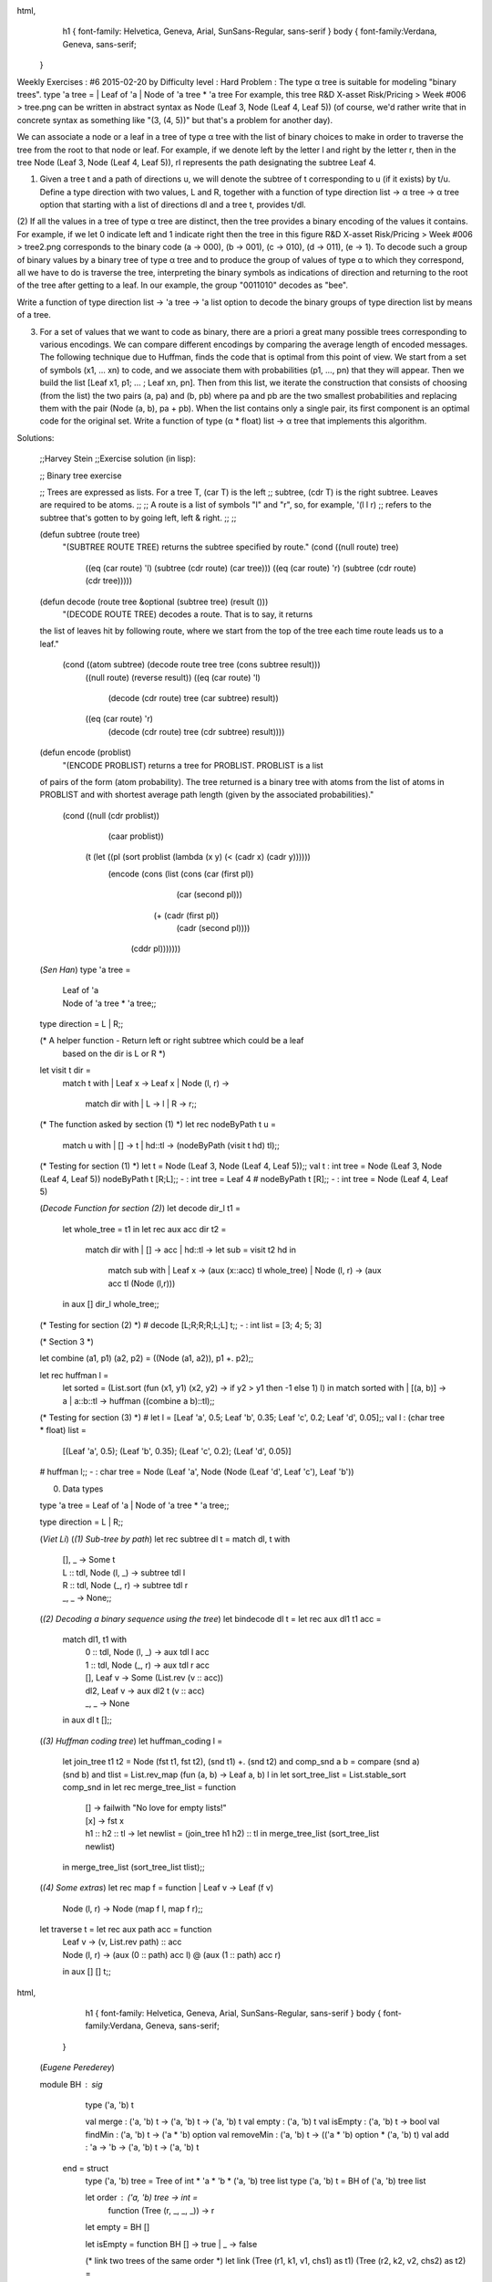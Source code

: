 
html,
    h1 {
    font-family: Helvetica, Geneva, Arial,  SunSans-Regular, sans-serif 
    }
    body {
    font-family:Verdana, Geneva, sans-serif; 
   }
Weekly Exercises : #6
2015-02-20 by 
Difficulty level :
Hard
Problem :
The type α tree is suitable for modeling "binary trees".
type 'a tree = | Leaf of 'a | Node of 'a tree * 'a tree
For example, this tree
R&D X-asset Risk/Pricing > Week #006 > tree.png
can be written in abstract syntax as
Node (Leaf 3, Node (Leaf 4, Leaf 5))
(of course, we'd rather write that in concrete syntax as something like "(3, (4, 5))" but that's a problem for another day).

We can associate a node or a leaf in a tree of type α tree with the list of binary choices to make in order to traverse the tree from the root to that node or leaf. For example, if we denote left by the letter l and right by the letter r, then in the tree  Node (Leaf 3, Node (Leaf 4, Leaf 5)), rl represents the path designating the subtree Leaf 4.

(1) Given a tree t and a path of directions u,  we will denote the subtree of t corresponding to u (if it exists) by t/u. Define a type direction with two values, L and R, together with a function of type direction list -> α tree -> α tree option that starting with a list of directions dl and a tree t, provides t/dl.

(2) If all the values in a tree of type α tree are distinct, then the tree provides a binary encoding of the values it contains. For example, if we let 0 indicate left and 1 indicate right then the tree in this figure
R&D X-asset Risk/Pricing > Week #006 > tree2.png
corresponds to the binary code (a → 000), (b → 001), (c → 010), (d → 011), (e → 1).
To decode such a group of binary values by a binary tree of type  α tree and to produce the group of values of type α to which they correspond, all we have to do is traverse the tree, interpreting the binary symbols as indications of direction and returning to the root of the tree after getting to a leaf. In our example, the group "0011010" decodes as "bee".

Write a function of type direction list -> 'a tree -> 'a list option  to decode the binary groups of type direction list by means of a tree.

(3) For a set of values that we want to code as binary, there are a priori a great many possible trees corresponding to various encodings. We can compare different encodings by comparing the average length of encoded messages. The following technique due to Huffman, finds the code that is optimal from this point of view. We start from a set of symbols (x1, ... xn) to code, and we associate them with probabilities (p1, ..., pn) that they will appear. Then we build the list [Leaf x1, p1; ... ; Leaf xn, pn]. Then from this list, we iterate the construction that consists of choosing (from the list) the two pairs (a, pa) and (b, pb) where pa and pb are the two smallest probabilities and replacing them with the pair (Node (a, b), pa + pb). When the list contains only a single pair, its first component is an optimal code for the original set. Write a function of type (α * float) list -> α tree that implements this algorithm.

Solutions:

  ;;Harvey Stein
  ;;Exercise solution (in lisp):

  ;; Binary tree exercise
  
  ;; Trees are expressed as lists.  For a tree T, (car T) is the left
  ;; subtree, (cdr T) is the right subtree.  Leaves are required to be atoms.
  ;;
  ;; A route is a list of symbols "l" and "r", so, for example, '(l l r)
  ;; refers to the subtree that's gotten to by going left, left & right.
  ;;
  ;; 
  
  (defun subtree (route tree)
    "(SUBTREE ROUTE TREE) returns the subtree specified by route."
    (cond ((null route) tree)
  	((eq (car route) 'l) (subtree (cdr route) (car tree)))
  	((eq (car route) 'r) (subtree (cdr route) (cdr tree)))))
  
  
  (defun decode (route tree &optional (subtree tree) (result ()))
    "(DECODE ROUTE TREE) decodes a route.  That is to say, it returns
  the list of leaves hit by following route, where we start from the top
  of the tree each time route leads us to a leaf."
    (cond ((atom subtree) (decode route tree tree (cons subtree result)))
  	((null route) (reverse result))
  	((eq (car route) 'l)
  	 (decode (cdr route) tree (car subtree) result))
  	((eq (car route) 'r)
  	 (decode (cdr route) tree (cdr subtree) result))))
  
  
  (defun encode (problist)
    "(ENCODE PROBLIST) returns a tree for PROBLIST.  PROBLIST is a list
  of pairs of the form (atom probability).  The tree returned is a
  binary tree with atoms from the list of atoms in PROBLIST and with
  shortest average path length (given by the associated probabilities)."
    (cond ((null (cdr problist))
  	 (caar problist))
  	(t (let ((pl (sort problist (lambda (x y) (< (cadr x) (cadr y))))))
  	     (encode (cons (list (cons (car (first pl))
  				       (car (second pl)))
  				 (+ (cadr (first pl))
  				    (cadr (second pl))))
  			   (cddr pl)))))))
  
  (*Sen Han*)
  type 'a tree = 
  	| Leaf of 'a 
  	| Node of 'a tree * 'a tree;;
  	
  type direction = L | R;;
  
  (* A helper function - Return left or right subtree which could be a leaf
  	based on the dir is L or R *)
  let visit t dir =
  	match t with
  	| Leaf x -> Leaf x
  	| Node (l, r) -> 
  		match dir with
  		| L -> l
  		| R -> r;;
  
  (* The function asked by section (1) *)
  let rec nodeByPath t u =
  	match u with 
  	| [] -> t
  	| hd::tl -> (nodeByPath (visit t hd) tl);;
  	
  (* Testing for section (1) *)
  let t = Node (Leaf 3, Node (Leaf 4, Leaf 5));;
  val t : int tree = Node (Leaf 3, Node (Leaf 4, Leaf 5))
  nodeByPath t [R;L];;
  - : int tree = Leaf 4
  # nodeByPath t [R];;
  - : int tree = Node (Leaf 4, Leaf 5)
  
  (*Decode Function for section (2)*)
  let decode dir_l t1 =
  	let whole_tree = t1 in
  	let rec aux acc dir t2 = 
  		match dir with
  		| [] -> acc
  		| hd::tl -> let sub = visit t2 hd in 
  					match sub with
  					| Leaf x -> (aux (x::acc) tl whole_tree)
  					| Node (l, r) -> (aux acc tl (Node (l,r))) 
  	in aux [] dir_l whole_tree;;
  (* Testing for section (2) *)
  # decode [L;R;R;R;L;L] t;;
  - : int list = [3; 4; 5; 3]
  
  (* Section 3 *)
  
  let combine (a1, p1) (a2, p2) = ((Node (a1, a2)), p1 +. p2);;
  
  let rec huffman l =
  	let sorted = (List.sort (fun (x1, y1) (x2, y2)  -> if y2 > y1 then -1 else 1) l) in
  	match sorted with
  	| [(a, b)] -> a
  	| a::b::tl ->  huffman ((combine a b)::tl);;
  (* Testing for section (3) *)
  # let l = [Leaf 'a', 0.5; Leaf 'b', 0.35; Leaf 'c', 0.2; Leaf 'd', 0.05];;
  val l : (char tree * float) list =
    [(Leaf 'a', 0.5); (Leaf 'b', 0.35); (Leaf 'c', 0.2); (Leaf 'd', 0.05)]
  # huffman l;;
  - : char tree = Node (Leaf 'a', Node (Node (Leaf 'd', Leaf 'c'), Leaf 'b'))
 
  (0) Data types
  
  type 'a tree = Leaf of 'a | Node of 'a tree * 'a tree;;
  
  type direction = L | R;;
  
  (*Viet Li*)
  (*(1) Sub-tree by path*)
  let rec subtree dl t = match dl, t with
      | [], _ -> Some t
      | L :: tdl, Node (l, _) -> subtree tdl l
      | R :: tdl, Node (_, r) -> subtree tdl r
      | _, _ -> None;;
  (*(2) Decoding a binary sequence using the tree*)
  let bindecode dl t = let rec aux dl1 t1 acc =
      match dl1, t1 with
          | 0 :: tdl, Node (l, _) -> aux tdl l acc
          | 1 :: tdl, Node (_, r) -> aux tdl r acc
          | [], Leaf v -> Some (List.rev (v :: acc))
          | dl2, Leaf v -> aux dl2 t (v :: acc)
          | _, _ -> None
      in aux dl t [];;
  (*(3) Huffman coding tree*)
  let huffman_coding l =
      let join_tree t1 t2 = Node (fst t1, fst t2), (snd t1) +. (snd t2)
      and comp_snd a b = compare (snd a) (snd b)
      and tlist = List.rev_map (fun (a, b) -> Leaf a, b) l
      in let sort_tree_list = List.stable_sort comp_snd
      in let rec merge_tree_list = function
          | [] -> failwith "No love for empty lists!"
          | [x] -> fst x
          | h1 :: h2 :: tl -> let newlist = (join_tree h1 h2) :: tl
              in merge_tree_list (sort_tree_list newlist)
      in merge_tree_list (sort_tree_list tlist);;
  (*(4) Some extras*)
  let rec map f = function | Leaf v -> Leaf (f v)
      | Node (l, r) -> Node (map f l, map f r);;
  let traverse t = let rec aux path acc = function
      | Leaf v -> (v, List.rev path) :: acc
      | Node (l, r) -> (aux (0 :: path) acc l) @ (aux (1 :: path) acc r)
      in aux [] [] t;;
  
html,
    h1 {
    font-family: Helvetica, Geneva, Arial,  SunSans-Regular, sans-serif 
    }
    body {
    font-family:Verdana, Geneva, sans-serif; 
   }

  (*Eugene Perederey*)

  module BH : sig
      type ('a, 'b) t 
  
      val merge : ('a, 'b) t -> ('a, 'b) t -> ('a, 'b) t
      val empty : ('a, 'b) t 
      val isEmpty : ('a, 'b) t -> bool 
      val findMin : ('a, 'b) t -> ('a * 'b) option 
      val removeMin : ('a, 'b) t -> (('a * 'b) option * ('a, 'b) t) 
      val add : 'a -> 'b -> ('a, 'b) t -> ('a, 'b) t
  
    end = struct
      type ('a, 'b) tree = Tree of int * 'a * 'b * ('a, 'b) tree list 
      type ('a, 'b) t = BH of ('a, 'b) tree list 
  
      let order : ('a, 'b) tree -> int =
        function (Tree (r, _,  _, _)) -> r 
  
      let empty = BH [] 
  
      let isEmpty = function BH [] -> true | _ -> false 
    
      (* link two trees of the same order *)
      let link (Tree (r1, k1, v1, chs1) as t1) (Tree (r2, k2, v2, chs2) as t2) =
        if r1 <> r2 then failwith "can't link two trees of different orders"
        else if k1 < k2 then Tree (r1 + 1, k1,  v1, t2 :: chs1)
        else Tree (r2 + 1, k2, v2, t1 :: chs2)
                                           
    
      let merge (BH xs) (BH ys) =
        let rec aux xs ys carry =
          (* carry is either None or Some tree of order <= min(order x, order y) *)
          match xs, ys, carry with
            (_, [], Some z) -> aux [z] xs None
          | (_, [], None) -> xs
          | ([], _, Some z) -> aux [z] ys None
          | ([], _, None) -> ys
          | (x :: xs', y :: ys', None) ->
             if order x < order y then x :: aux xs' ys None
             else if order x > order y then y :: aux xs ys' None
             else aux xs' ys' (Some (link x y))
          | (x :: xs', y :: ys', Some z) ->
             if order z < order x && order z < order y
             then z :: aux xs ys None
             else if order z = order x && order z = order y
             then z :: aux xs' ys' (Some (link x y))
             else if order z = order x && order z < order y
             then aux xs' ys (Some (link x z))
             else if order z < order x && order z = order y
             then aux xs ys' (Some (link z y))
             else failwith "order z can't be > min (order x) (order y)"
        in BH (aux xs ys None)
      
  
      let add k v h = merge (BH [Tree (0, k, v, [])]) h 
        
      (* finds first minimal element in the list *)
      let minimum : ('a * 'b) list -> ('a * 'b) =
        function [] -> failwith "empty list"
               | [x] -> x
               | (x :: xs) ->
                  let go ((k, _) as x ) ((a, _) as y) = if a < k then y else x in                  
                  List.fold_left go x xs
              
        
      let findMin (BH ts) =
        match ts with [] -> None
                     | _ -> Some (minimum (List.map (fun (Tree (_, k, v, _)) -> (k, v)) ts))
      
  
      let removeMin (BH ts as h) =
        match findMin h with
          None -> (None, h)
        | Some (minKey, value) -> (* min key is guaranteed to exist *)
           let rec aux = function
               [] -> []
             | ((Tree (_, k, v, chs) as t) :: ts) ->
                if k = minKey
                then let (BH ts') = merge (BH (List.rev chs)) (BH ts) in ts'
                else let (BH ts') = merge (BH [t]) (BH (aux ts)) in ts'
           in (Some (minKey, value), BH (aux ts))
      
    (* let's throw in some tests *)
      let kv1 = List.map (fun b -> (Random.int b, ())) [10; 10; 10; 10; 10; 10; 10]
      let kv2 = List.map (fun b -> (Random.int b, ())) [11; 11; 11; 11; 11]
  
      let h1 = List.fold_left (fun h (k, v) -> add k v h) empty kv1
      let h2 = List.fold_left (fun h (k, v) -> add k v h) empty kv2
  
      let rec aux h = match removeMin h with
          (None, _) -> []
        | (Some (k, v), h') -> (k, v) :: aux h'
  
  
      let test () =
        if aux h1 = List.sort compare kv1
        then Printf.printf "Test1: PASS\n"
        else Printf.printf "Test1: FAIL\n";
        if aux h2 = List.sort compare kv2
        then Printf.printf "Test2: PASS\n"
        else Printf.printf "Test2: FAIL\n";
        let h = merge h1 h2 in
        if aux h = List.sort compare (kv1 @ kv2)
        then Printf.printf "Test3: PASS\n"
        else Printf.printf "Test3: FAIL\n"
  
    end
  
  
    module Exercise6 : sig
        type direction        
        type 'a tree = Leaf of 'a | Node of 'a tree * 'a tree 
        val navigate : direction list -> 'a tree -> 'a tree option    (* question 1 *)
        val decode : direction list -> 'a tree -> 'a list option      (* question 2 *)
        val huffman_bad : ('a * float) list -> 'a tree                (* question 3 -- map, fails on ['a',0.25; 'b', 0.25; 'c', 0.25; 'd', 0.25] *)
        val huffman_list : ('a * float) list -> 'a tree               (* question 3 -- list, seems to work but can be slow *)
        val huffman_heap : ('a * float) list -> 'a tree               (* question 3 -- binomial heap *)
      end = struct
        type direction = L | R 
        type 'a tree = Leaf of 'a | Node of 'a tree * 'a tree 
    
        let steer t d = match (t, d) with
            (Leaf _, _) -> failwith "can't go anywhere from a leaf"
          | (Node (l, _), L) -> l
          | (Node (_, r), R) -> r
    
        (* follow a path of directions *)
        let rec navigate =
          function [] -> fun t -> Some t
                 | (d :: ds) -> function
                                Leaf _ -> None
                              | t -> navigate ds (steer t d)
    
        (* consume directions until we reach a leaf. Return the leaf and unconsumed input *)
        let rec diveToLeaf ds t =
          match (ds, t) with
            (_, Leaf x) -> (Some x, ds)
          | ([], Node _) -> (None, [])
          | (d :: ds', _) -> diveToLeaf ds' (steer t d)
    
        let rec decode ds t = 
          match diveToLeaf ds t with 
            (None, _) -> None
          | (Some x, []) -> Some [x]
          | (Some x, ds') -> match decode ds' t with
                               None -> None
                             | Some xs -> Some (x :: xs)
                                               
        (* I don't believe this week's problem is marked 'hard' because of huffman's greedy algorithm.
         * I'm pretty sure it's because it challenges us to reimplement a suitable data structure due to
         * lack of batteries for Ocaml in our installation!
         *)
    
        (* My first attempt was to use a Map *)
                                               
        (* algorithm: take a pair with the smallest weights and merge them into a single tree, then insert back into the list *)
        (* actually, I don't want to store in a list, want a Map instead *)
        (* Unfortunately, I don't see how Map can be instantiated with polymorphic key. 
         * And I need polymorphic key because I need my keys to be unique and letter frequency itself doesn't have to be unique.
    
           This implem,entation passes the provided test, but
           it doesn't work for ['a',0.25; 'b', 0.25; 'c', 0.25; 'd', 0.25]:
             #  huffman ['a',0.25; 'b', 0.25; 'c', 0.25; 'd', 0.25]
             - : char tree = Leaf 'd'       
         *)
       
        module IntMap = Map.Make(Int32)                            
    
        let huffman_bad xs = 
          let ys = List.fold_left (fun m (x, w) -> IntMap.add (Int32.of_float (1000.0 *. w)) (Leaf x) m) IntMap.empty xs in
          let remove_min m = 
            if IntMap.is_empty m then (None, m)
            else let (k, v) = IntMap.min_binding m in
                 let m' = IntMap.remove k m in
                 (Some (k, v), m') in
          let rec aux ys = 
            match remove_min ys with
              (None, _) -> failwith "Empty input"
            | (Some (k1, v1), ys') -> match remove_min ys' with
                                        (None, _) -> v1
                                      | (Some (k2, v2), ys'') -> 
                                         aux (IntMap.add (Int32.add k1 k2) (Node (v1, v2)) ys'')
          in aux ys
    
    
        (* Now I decided to implement naive but correct solution. Thankfully, lists are polymorphic! 
         * Our key will contain a combination of weight and set of letters in a subtree rooted at this key,
         * sorted lexicographically (provided by OCaML polymorphic comparison)
         *)
        type 'a key = Key of float * ('a list)
        let add (Key (w1, s1)) (Key (w2, s2)) = Key (w1 +. w2, s1 @ s2)
        
    
        (* assume that elements are unique *)
        (* we rely on polymorphic comparison of tuples when using this function *)
        let remove_mins xs = 
          let go (past, x, y) z =
            match x, y with
              (None, None) -> (past, Some z, None)
            | (Some a, None) | (None, Some a) -> (past, Some a, Some z)
            | (Some a, Some b) -> if z > max a b then (z :: past, Some a, Some b)
                                  else ((max a b) :: past, Some z, Some (min a b))
          in List.fold_left go ([], None, None) xs
    
        let huffman_list xs = 
          let rec aux =
            function | _ as ys -> 
                        match remove_mins ys with                                
                          (_, Some (key, tree), None) -> tree       (* only one element in the list *)
                        | (ys', Some (k1, t1), Some (k2, t2)) ->    (* more than one, need to reduce further *)
                           if k1 < k2 then aux ((add k1 k2, Node (t1, t2)) :: ys')
                           else aux ((add k1 k2, Node (t2, t1)) :: ys')                         
                        | _ -> failwith "Empty input"
          in aux (List.map (fun (c, w) -> (Key (w, [c]), Leaf c)) xs)
    
    
        (* The above seems to be working but too easy. What if our alphabeth is very long?
         * The complexity of constructing the tree is quadratic, but can be easily made O(NlogN) by using, for example,
         * a binomial min-heap. There is no heap in ocaml library so we have to implement it -- perhaps the only hard bit of this exercise!
         *)
        let huffman_heap xs = 
          let rec aux h =
            match  BH.removeMin h with
              (None, _) -> failwith "Empty input"
            | (Some (k1, tree), h') -> match BH.removeMin h' with
                                        (None, _) -> tree 
                                      | (Some (k2, tree2), h'') -> aux (BH.add (add k1 k2) (Node (tree, tree2)) h'')
          in aux (List.fold_left (fun h (c, w) -> BH.add (Key (w, [c])) (Leaf c) h) BH.empty xs)
          
    
      end
  
  (*Jon Clique*)
  type 'a tree = | Leaf of 'a | Node of 'a tree * 'a tree
  type direction = L | R
  (* Part 1, getting a subtree from a direction list *)
  let rec subtree : direction list -> 'a tree -> 'a tree option = function
      (* at the end, return the tree *)
      | [] -> fun t -> Some(t)
      | hd::tl -> function
          (* keep moving down *)
          | Node (l, _)  when hd=L-> subtree tl l
          | Node (_, r)  when hd=R-> subtree tl r
          (* either a Leaf or something else, no tree to return *)
          | _  -> None
  
  (* Part 2, given a set of directions and an input tree, decode the message *)
  let decode : direction list -> 'a tree -> 'a list option =
      (* always hold on to the root of the tree to pop back out *)
      let rec decode_helper dirs node root acc = match dirs, node with
          (* At the end of the directions and at a leaf, return decoded list *)
          | [], Leaf v -> Some(v::acc)
          (* At the end of the directions but NOT at a leaf, return None *)
          | [], _ -> None
          (* More directions left, and at a leaf, so add the leaf and start over*)
          | l, Leaf v -> decode_helper l root root (v::acc)
          (* At a node, so move down to the correct branch *)
          | hd::tl, Node (_,r) when hd=R -> decode_helper tl r root acc
          | hd::tl, Node (l,_) when hd=L -> decode_helper tl l root acc
          | _, _ -> None (* treat all cases *)
      (* Correctly process None or Some return types *)
      in fun dirs root -> match (decode_helper dirs root root []) with
          | Some l -> Some(List.rev l)
          | None -> None
  
  (* Part 3, create a Huffman tree given a list of symbols and probabilities *)
  let huffman : ('a * float) list -> 'a tree = fun l ->
      (* helper comparison function for sorting nodes by probability *)
      let prob_compare l r = match l,r with
          | (_,p1), (_,p2) -> let diff = p1 -. p2 in 
                              if diff > 0. then 1 else if diff = 0. then 0 else -1
      (* start off with a sorted list from lowest to greatest probability *)
      in let sorted_items = List.sort prob_compare 
                            (List.rev_map (fun (e,p) -> (Leaf e, p)) l)
      in let rec merge_node = function
          (* take the first two nodes in the list, assumed to be smallest,
           * combine them, then merge the new node into the main list (sorted) *)
          | (n1,p1)::(n2,p2)::tl -> 
              merge_node (List.merge prob_compare tl [Node (n1, n2),(p1+.p2)])
          | (n1,_)::_ -> n1
          | _ -> raise (Failure "Malformed list provided") (* treat all cases *)
      in merge_node sorted_items
  
  //David Levy, Rust
  use std::cell::RefCell;
  use std::cmp::PartialOrd;
  use std::iter;
  use std::rc::Rc;
  
  #[derive(Debug)]
  pub enum Direction {
      Left,
      Right,
  }
  
  pub enum Tree<T> {
      Leaf(Rc<RefCell<T>>),
      Node(Option<Rc<Tree<T>>>, Option<Rc<Tree<T>>>),
  }
  
  pub fn traverse<T> (root: &Rc<Tree<T>>, directions: &[Direction]) -> Option<Rc<Tree<T>>> {
      let mut cur = root;
      for dir in directions {
          cur = match **cur {
              Tree::Node(ref left, ref right) => match dir {
                  &Direction::Left => match left {
                      &Some(ref x) => x,
                      &None => return None,
                  },
                  &Direction::Right => match right {
                      &Some(ref x) => x,
                      &None => return None,
                  },
              },
              _ => return None,
          };
      }
  
      Some(cur.clone())
  }
  
  fn traverse_until_leaf<'a, T, I> (root: &Rc<Tree<T>>, directions: &mut I) -> Result<Option<Rc<RefCell<T>>>, ()> where I: iter::Iterator<Item=&'a Direction> {
      let mut cur = root;
      let mut started = false;
      while {
          match **cur {
              Tree::Leaf(ref thing) => {
                  return Ok(Some(thing.clone()));
              },
              _ => {},
          }
  
          match directions.next() {
              Some(dir) => {
                  started = true;
  
                  cur = match **cur {
                      Tree::Node(ref left, ref right) => match *dir {
                          Direction::Left => match left {
                              &Some(ref x) => x,
                              &None => return Err(()),
                          },
                          Direction::Right => match right {
                              &Some(ref x) => x,
                              &None => return Err(()),
                          },
                      },
                      _ => unreachable!(),
                  };
                  true
              },
              None => false,
          }
      } {}
  
      if !started {
          return Ok(None);
      }
  
      match **cur {
          Tree::Leaf(ref thing) => Ok(Some(thing.clone())),
          Tree::Node(..) => Err(()),
      }
  }
  pub fn decode<T> (root: &Rc<Tree<T>>, directions: &[Direction]) -> Option<Vec<Rc<RefCell<T>>>> {
      let mut iter = directions.iter();
      let mut ret = Vec::new();
  
      loop {
          ret.push(
              match traverse_until_leaf(root, &mut iter) {
                  Ok(Some(ret)) => ret,
                  Ok(None) => break,
                  Err(_) => return None,
              }
              );
      }
  
      Some(ret)
  }
  
  pub fn huffman<T> (leaves: Vec<(T, f64)>) -> Rc<Tree<T>> {
      let mut leaves = leaves.into_iter().map(|(x, p)| (Tree::Leaf(Rc::new(RefCell::new(x))), p)).collect::<Vec<_>>();
      while leaves.len() > 1 {
          leaves.sort_by(|&(_, ref x), &(_, ref y)| x.partial_cmp(y).unwrap());  //TODO: don't unwrap
          let (left, left_prob) = leaves.remove(0);
          let (right, right_prob) = leaves.remove(0);
          let new_node = (
              Tree::Node(
                  Some(Rc::new(left)),
                  Some(Rc::new(right)),
                  ),
              left_prob + right_prob
              );
          leaves.push(new_node);
      }
  
      let ret = leaves.remove(0);
      return Rc::new(ret.0);
  }
  
  #[cfg(not(test))]
  fn main () {
  }
  
  #[cfg(test)]
  mod test {
      use super::*;
  
      use std::cell::RefCell;
      use std::rc::Rc;
  
      #[test]
      fn test_bee () {
          let tree = Tree::Node(
              Some(Rc::new(Tree::Node(
                          Some(Rc::new(Tree::Node(
                                      Some(Rc::new(Tree::Leaf(Rc::new(RefCell::new('a'))))), Some(Rc::new(Tree::Leaf(Rc::new(RefCell::new('b')))))
                                      ))),
                          Some(Rc::new(Tree::Node(
                                      Some(Rc::new(Tree::Leaf(Rc::new(RefCell::new('c'))))), Some(Rc::new(Tree::Leaf(Rc::new(RefCell::new('d')))))
                                      ))),
                          ))),
              Some(Rc::new(Tree::Leaf(Rc::new(RefCell::new('e'))))),
              );
          let tree = Rc::new(tree);
  
          let left = decode(&tree, &[
                 Direction::Left,
                 Direction::Left,
                 Direction::Right,
                 Direction::Right,
                 Direction::Right,
          ]).unwrap().iter().map(|x| *(*x).borrow()).collect::<String>();
  
          println!("{}", left);
          assert!(left == "bee");
      }
  
      #[test]
      fn test_huffman () {
          let leaves = vec![
              ('a', 0.4),
              ('b', 0.35),
              ('c', 0.2),
              ('d', 0.05),
          ];
          let tree = huffman(leaves);
  
          let directions = &[
              Direction::Right,
              Direction::Right,   // b
              Direction::Right,
              Direction::Left,
              Direction::Right,   // c
              Direction::Right,
              Direction::Left,
              Direction::Left,    // d
              Direction::Left,    // a
          ];
  
          let decoded = decode(&tree, directions)
              .unwrap()
              .iter()
              .map(|x| *(*x).borrow())
              .collect::<String>();
          println!("{}", decoded);
          assert!(decoded == "bcda");
      }
  }
    

Syntax analysis

Recall the definition of type α tree from this exercise. In the abstract syntax of char tree, the value of the figure
R&D X-asset Risk/Pricing > Syntax analysis > tree2.png
would be represented by this expression:
Node (Node (Node (Leaf 'a', Leaf 'b'), Node (Leaf 'c', Leaf 'd')), Leaf 'e')

Ideally though, we should like to represent values of type char tree in a concrete syntax so that for example, this tree expression might be written as something like "(((a, b), (c, d)), e)" and functions provided to convert from the concrete syntax (text) to the abstract syntax (expression).

The procedure of converting from a concrete syntax to an abstract one is known as syntax analysis (or lexical analysis) and is achieved by a program termed a parser.

Parser combinators
There are varied approaches to producing parsers. For relatively simple parsing tasks, perhaps the easiest is the production of a recursive descent parser. Recursive descent parsers can be easily built from parser combinators. It is the objective of the remainder of this article to produce a recursive descent parser for type char tree in terms of parser combinators.

First a type to represent the result of a 'parse'. 
type ('a, 'b) parsed =
| Returns of 'b * 'a list
| Analyze_fails
Parsers work on lists of α, where  α is the type of symbol being parsed. If analysis succeeds then part of the list being analyzed is consumed and the remainder of the list is "returned" along with a value β (the type of the value parsed from the symbols consumed) or, analysis fails. The type of a parser is an abbreviation:
type ('a, 'b) parser = 'a list -> ('a, 'b) parsed
accept is a function that extracts the result of a parse if analysis has been successful:
let (accept : ('a, 'b) parsed -> 'b) = function
   | Returns (v, []) -> v
   | Returns (_, _ :: _) -> failwith "Couldn't consume all input"
   | Analyze_fails  -> failwith "Failed"
The parser associated with the empty string always succeeds and never consumes any symbols:
let (empty : 'b -> ('a, 'b) parser) = fun v toks -> Returns (v, toks)
Given a predicate test, token produces the parser associated with the elements that make that predicate true:
let (token : ('a -> 'b option) -> ('a, 'b) parser) =
  fun test ->
    let f l =
      match l with
      | (t :: ts) -> 
         begin
           match test t with
           | Some r -> Returns (r, ts)
           | None -> Analyze_fails
         end
      | _ -> Analyze_fails in
    f
The parser for a specific symbol can then be written:
let (char : 'a -> ('a, 'a) parser) = 
  fun c -> token (fun c' -> if c = c' then Some c else None)
This function provides parser disjunction. It tries first one parser p1 and if that doesn't succeed, a second p2. It can be read as the "or else" operator:
let (( |~ ) : ('a, 'b) parser -> ('a, 'b) parser -> ('a, 'b) parser) =
  fun p1 p2 toks ->
    match p1 toks with
    | Analyze_fails -> p2 toks
    | res -> res
Concatenation, that is p1 "and then" p2, is represented by this operator:
let (( &~ ) : ('a, 'b) parser -> ('a, 'c) parser -> ('a, 'b * 'c) parser) =
  fun p1 p2 toks ->
    match p1 toks with
    | Returns (r1, toks1) -> 
       (match p2 toks1 with
        | Returns (r2, toks2) -> Returns ((r1, r2), toks2)
        | _ -> Analyze_fails)
    | _ -> Analyze_fails
The constructors for parsers (like &~ for example) produce values. It is useful to be able to change return values in order to re-organize them into data structures or, more generally, to apply a function to them. The "give" function provides for that:
let (( |>~ ) : ('a, 'b) parser -> ('b -> 'c) -> ('a, 'c) parser) =
  fun p f toks ->
    match p toks with
    | Returns (r1, toks1) -> Returns (f r1, toks1)
    | Analyze_fails -> Analyze_fails
With this machinery in hand, the Kleene star operator produces a list of results:
let rec (zero_or_more  : ('a, 'b) parser -> ('a, 'b list) parser) =
  fun p toks -> 
    (((p &~ (zero_or_more p)) |>~ (fun (x, xs) -> x :: xs)) |~ (empty [])) toks

Tree parser
The type of tokens in the char tree concrete syntax:
type token =
| T_char of char
| T_comma | T_lparen | T_rparen 
This is a useful utility to test if a character is in a given range:
let rec (char_range : char -> (char * char) list -> bool)= 
  fun c -> function
        | [] -> false
        | ((c1, c2) :: l) -> 
           (int_of_char c1 <= int_of_char c && 
              int_of_char c <= int_of_char c2) 
           || char_range c l
We have everything we need now to implement a 'lexer':
let (paren : (char, token) parser) = token (function | '(' -> Some T_lparen | ')' -> Some T_rparen | _ -> None)
let (comma_ : (char, token) parser) = token (function | ',' -> Some T_comma | _ -> None)
let (space : (char, unit) parser) = token (function | ' '| '\t' | '\r' | '\n' -> Some () | _ -> None)
let rec (spaces : (char, unit) parser)= fun toks -> (((space &~ spaces) |>~ (fun _ -> ())) |~ empty ()) toks
let (letter : (char, token) parser) = token (fun c -> if char_range c [('a', 'z'); ('A', 'Z')] then Some (T_char c) else None)
(* 
  lex := spaces((paren|comma|letter)spaces)*
*)
let (lex : (char, token list) parser) = spaces &~ (zero_or_more (((paren |~ comma_ |~ letter) &~ spaces) |>~ (fun (tok, ()) -> tok))) |>~ fun ((), toks) -> toks
Now let us turn attention to implementing the parser itself:
(*
    tree :=
      | leaf
      | (tree, tree)
      ;
*)
let open_paren : (token, unit) parser = token (function | T_lparen -> Some () | _ -> None)
let close_paren : (token, unit) parser = token (function | T_rparen -> Some () | _ -> None)
let comma : (token, unit) parser = token (function | T_comma -> Some () | _ -> None)
let rec (leaf : (token, char tree) parser) =
  token (function | T_char c -> Some (Leaf c) | _ -> None)
and (tree : (token, char tree) parser) =
  fun toks -> (
      leaf
      |~ ((open_paren &~ tree &~ comma &~ tree &~ close_paren) 
                 |>~ (fun ((((_, l),_), r), _) -> Node (l, r)))
  ) toks
Finally, tree_from_string the function to parse trees from concrete syntax:
let tokenize : string -> token list = fun s -> s |> explode |> lex |> accept
let tree_of_string : string -> char tree = fun s -> s |> tokenize |> tree |> accept
Here it is in action in the top-level:
# let t = tree_of_string "(((a, b), (c, d)), e)";;
val t : char tree =
  Node (Node (Node (Leaf 'a', Leaf 'b'), Node (Leaf 'c', Leaf 'd')), Leaf 'e')
